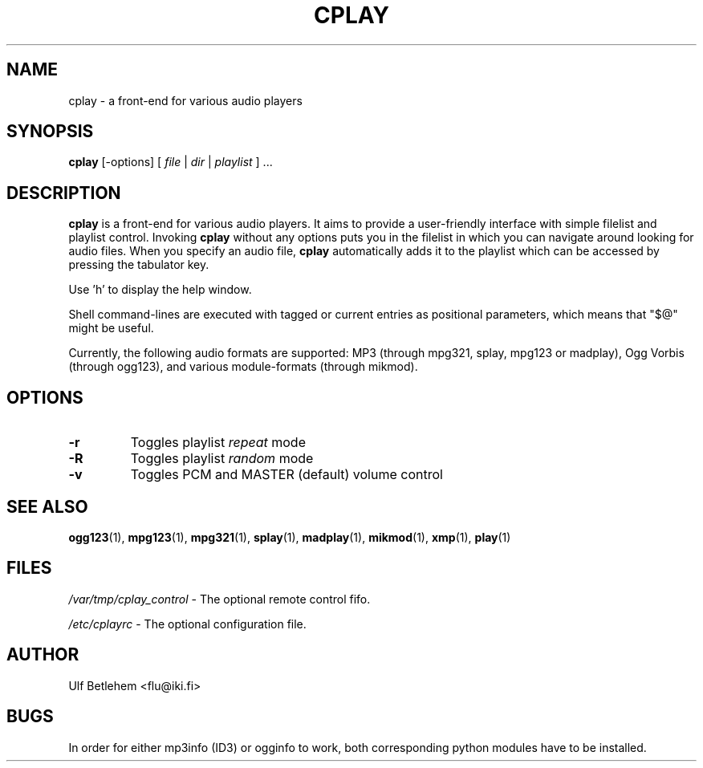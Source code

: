 .\" Copyright (C) 2000, 2002 Martin Michlmayr <tbm@cyrius.com>
.\" This manual is freely distributable under the terms of the GPL.
.\" It was originally written for Debian GNU/Linux (but may be used
.\" by others).
.\"
.TH CPLAY 1 "November 2002"

.SH NAME
.PP
cplay \- a front-end for various audio players

.SH SYNOPSIS
.PP
\fBcplay\fR [\-options] [ \fIfile\fP | \fIdir\fP | \fIplaylist\fP ] ...

.SH DESCRIPTION
.PP
.B cplay
is a front-end for various audio players. It aims to provide a
user-friendly interface with simple filelist and playlist
control.  Invoking
.B cplay
without any options puts you in the filelist in which you
can navigate around looking for audio files.  When you
specify an audio file,
.B cplay
automatically adds it to the playlist which can be accessed
by pressing the tabulator key.
.PP
Use 'h' to display the help window.
.PP
Shell command-lines are executed with tagged or current entries
as positional parameters, which means that "$@" might be useful.
.PP
Currently, the following audio formats are supported: MP3 (through
mpg321, splay, mpg123 or madplay), Ogg Vorbis (through ogg123), and
various module-formats (through mikmod).

.SH OPTIONS
.IP \fB\-r
Toggles playlist \fIrepeat\fP mode
.IP \fB\-R
Toggles playlist \fIrandom\fP mode
.IP \fB\-v
Toggles PCM and MASTER (default) volume control

.SH SEE ALSO
.PP
.BR ogg123 (1),
.BR mpg123 (1),
.BR mpg321 (1),
.BR splay (1),
.BR madplay (1),
.BR mikmod (1),
.BR xmp (1),
.BR play (1)

.SH FILES
.PP
.I /var/tmp/cplay_control 
- The optional remote control fifo.

.I /etc/cplayrc
- The optional configuration file.

.SH AUTHOR
.PP
Ulf Betlehem <flu@iki.fi>

.SH BUGS
.PP
In order for either mp3info (ID3) or ogginfo to work,
both corresponding python modules have to be installed.

